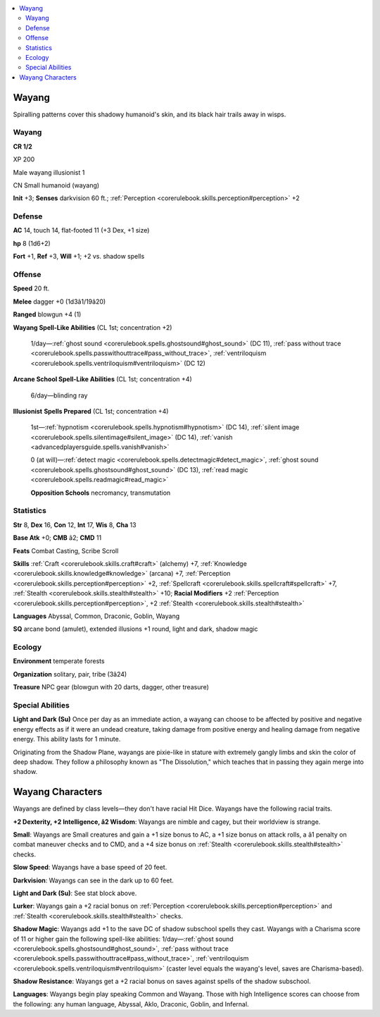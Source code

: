 
.. _`bestiary4.wayang`:

.. contents:: \ 

.. _`bestiary4.wayang#wayang`:

Wayang
*******

Spiralling patterns cover this shadowy humanoid's skin, and its black hair trails away in wisps.

Wayang
=======

**CR 1/2** 

XP 200

Male wayang illusionist 1

CN Small humanoid (wayang)

\ **Init**\  +3; \ **Senses**\  darkvision 60 ft.; :ref:`Perception <corerulebook.skills.perception#perception>`\  +2

.. _`bestiary4.wayang#defense`:

Defense
========

\ **AC**\  14, touch 14, flat-footed 11 (+3 Dex, +1 size)

\ **hp**\  8 (1d6+2)

\ **Fort**\  +1, \ **Ref**\  +3, \ **Will**\  +1; +2 vs. shadow spells

.. _`bestiary4.wayang#offense`:

Offense
========

\ **Speed**\  20 ft.

\ **Melee**\  dagger +0 (1d3â1/19â20)

\ **Ranged**\  blowgun +4 (1)

\ **Wayang Spell-Like Abilities**\  (CL 1st; concentration +2)

 1/day—:ref:`ghost sound <corerulebook.spells.ghostsound#ghost_sound>`\  (DC 11), :ref:`pass without trace <corerulebook.spells.passwithouttrace#pass_without_trace>`\ , :ref:`ventriloquism <corerulebook.spells.ventriloquism#ventriloquism>`\  (DC 12)

\ **Arcane School Spell-Like Abilities**\  (CL 1st; concentration +4)

 6/day—blinding ray

\ **Illusionist**\  \ **Spells Prepared**\  (CL 1st; concentration +4)

 1st—:ref:`hypnotism <corerulebook.spells.hypnotism#hypnotism>`\  (DC 14), :ref:`silent image <corerulebook.spells.silentimage#silent_image>`\  (DC 14), :ref:`vanish <advancedplayersguide.spells.vanish#vanish>`

 0 (at will)—:ref:`detect magic <corerulebook.spells.detectmagic#detect_magic>`\ , :ref:`ghost sound <corerulebook.spells.ghostsound#ghost_sound>`\  (DC 13), :ref:`read magic <corerulebook.spells.readmagic#read_magic>`

 \ **Opposition Schools**\  necromancy, transmutation

.. _`bestiary4.wayang#statistics`:

Statistics
===========

\ **Str**\  8, \ **Dex**\  16, \ **Con**\  12, \ **Int**\  17, \ **Wis**\  8, \ **Cha**\  13

\ **Base Atk**\  +0; \ **CMB**\  â2; \ **CMD**\  11

\ **Feats**\  Combat Casting, Scribe Scroll

\ **Skills**\  :ref:`Craft <corerulebook.skills.craft#craft>`\  (alchemy) +7, :ref:`Knowledge <corerulebook.skills.knowledge#knowledge>`\  (arcana) +7, :ref:`Perception <corerulebook.skills.perception#perception>`\  +2, :ref:`Spellcraft <corerulebook.skills.spellcraft#spellcraft>`\  +7, :ref:`Stealth <corerulebook.skills.stealth#stealth>`\  +10; \ **Racial Modifiers**\  +2 :ref:`Perception <corerulebook.skills.perception#perception>`\ , +2 :ref:`Stealth <corerulebook.skills.stealth#stealth>`

\ **Languages**\  Abyssal, Common, Draconic, Goblin, Wayang

\ **SQ**\  arcane bond (amulet), extended illusions +1 round, light and dark, shadow magic

.. _`bestiary4.wayang#ecology`:

Ecology
========

\ **Environment**\  temperate forests

\ **Organization**\  solitary, pair, tribe (3â24)

\ **Treasure**\  NPC gear (blowgun with 20 darts, dagger, other treasure)

.. _`bestiary4.wayang#special_abilities`:

Special Abilities
==================

\ **Light and Dark (Su)**\  Once per day as an immediate action, a wayang can choose to be affected by positive and negative energy effects as if it were an undead creature, taking damage from positive energy and healing damage from negative energy. This ability lasts for 1 minute.

Originating from the Shadow Plane, wayangs are pixie-like in stature with extremely gangly limbs and skin the color of deep shadow. They follow a philosophy known as "The Dissolution," which teaches that in passing they again merge into shadow.

.. _`bestiary4.wayang#wayang_characters`:

Wayang Characters
******************

Wayangs are defined by class levels—they don't have racial Hit Dice. Wayangs have the following racial traits.

\ **+2 Dexterity, +2 Intelligence, â2 Wisdom**\ : Wayangs are nimble and cagey, but their worldview is strange.

\ **Small**\ : Wayangs are Small creatures and gain a +1 size bonus to AC, a +1 size bonus on attack rolls, a â1 penalty on combat maneuver checks and to CMD, and a +4 size bonus on :ref:`Stealth <corerulebook.skills.stealth#stealth>`\  checks.

\ **Slow Speed**\ : Wayangs have a base speed of 20 feet.

\ **Darkvision**\ : Wayangs can see in the dark up to 60 feet.

\ **Light and Dark (Su)**\ : See stat block above.

\ **Lurker**\ : Wayangs gain a +2 racial bonus on :ref:`Perception <corerulebook.skills.perception#perception>`\  and :ref:`Stealth <corerulebook.skills.stealth#stealth>`\  checks.

\ **Shadow Magic**\ : Wayangs add +1 to the save DC of shadow subschool spells they cast. Wayangs with a Charisma score of 11 or higher gain the following spell-like abilities: 1/day—:ref:`ghost sound <corerulebook.spells.ghostsound#ghost_sound>`\ , :ref:`pass without trace <corerulebook.spells.passwithouttrace#pass_without_trace>`\ , :ref:`ventriloquism <corerulebook.spells.ventriloquism#ventriloquism>`\  (caster level equals the wayang's level, saves are Charisma-based).

\ **Shadow Resistance**\ : Wayangs get a +2 racial bonus on saves against spells of the shadow subschool.

\ **Languages**\ : Wayangs begin play speaking Common and Wayang. Those with high Intelligence scores can choose from the following: any human language, Abyssal, Aklo, Draconic, Goblin, and Infernal.

